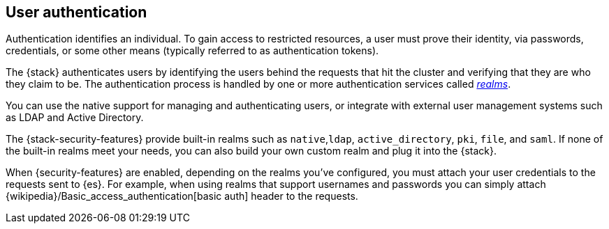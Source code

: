 [role="xpack"]
[[setting-up-authentication]]
== User authentication

Authentication identifies an individual. To gain access to restricted resources,
a user must prove their identity, via passwords, credentials, or some other
means (typically referred to as authentication tokens).

The {stack} authenticates users by identifying the users behind the requests
that hit the cluster and verifying that they are who they claim to be. The
authentication process is handled by one or more authentication services called
<<realms,_realms_>>. 

You can use the native support for managing and authenticating users, or
integrate with external user management systems such as LDAP and Active
Directory. 

The {stack-security-features} provide built-in realms such as `native`,`ldap`,
`active_directory`, `pki`, `file`, and `saml`. If none of the built-in realms
meet your needs, you can also build your own custom realm and plug it into the
{stack}. 

When {security-features} are enabled, depending on the realms you've configured,
you must attach your user credentials to the requests sent to {es}. For example,
when using realms that support usernames and passwords you can simply attach 
{wikipedia}/Basic_access_authentication[basic auth] header to the requests.
